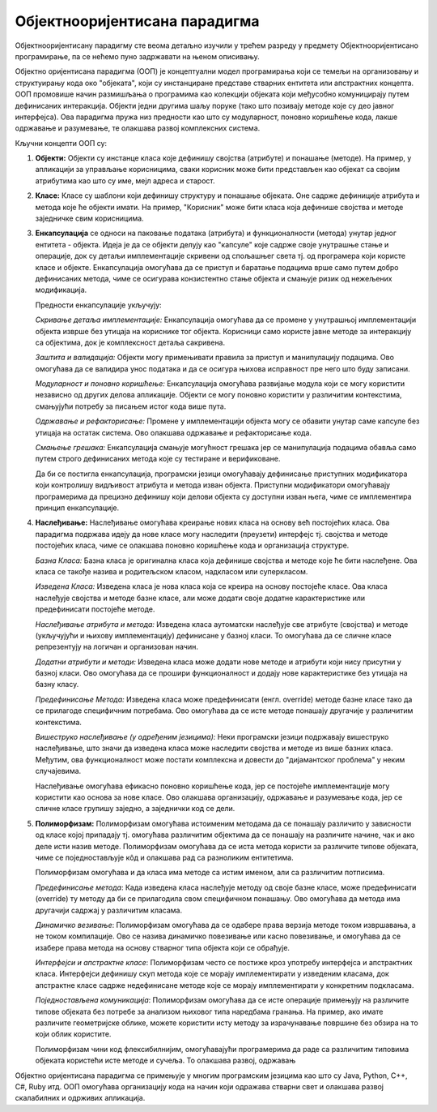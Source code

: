 Објектнооријентисана парадигма
==============================

Објектнооријентисану парадигму сте веома детаљно изучили у трећем
разреду у предмету Објектнооријентисано програмирање, па се нећемо
пуно задржавати на њеном описивању.

Објектно оријентисана парадигма (ООП) је концептуални модел
програмирања који се темељи на организовању и структуирању кода око
"објеката", који су инстанциране представе стварних ентитета или
апстрактних концепта. ООП промовише начин размишљања о програмима као
колекцији објеката који међусобно комуницирају путем дефинисаних
интеракција. Објекти једни другима шаљу поруке (тако што позивају
методе које су део јавног интерфејса). Ова парадигма пружа низ
предности као што су модуларност, поновно коришћење кода, лакше
одржавање и разумевање, те олакшава развој комплексних система.

Кључни концепти ООП су:

1. **Објекти:** Објекти су инстанце класа које дефинишу својства
   (атрибуте) и понашање (методе). На пример, у апликацији за
   управљање корисницима, сваки корисник може бити представљен као
   објекат са својим атрибутима као што су име, мејл адреса и старост.

2. **Класе:** Класе су шаблони који дефинишу структуру и понашање
   објеката. Оне садрже дефиниције атрибута и метода које ће објекти
   имати. На пример, "Корисник" може бити класа која дефинише својства
   и методе заједничке свим корисницима.

3. **Енкапсулација** се односи на паковање података (атрибута) и
   функционалности (метода) унутар једног ентитета - објекта. Идеја је
   да се објекти делују као "капсуле" које садрже своје унутрашње
   стање и операције, док су детаљи имплементације скривени од
   спољашњег света тј. од програмера који користе класе и
   објекте. Енкапсулација омогућава да се приступ и баратање
   подацима врше само путем добро дефинисаних метода, чиме се
   осигурава конзистентно стање објекта и смањује ризик од нежељених
   модификација.

   Предности енкапсулације укључују:

   *Скривање детаља имплементације:* Енкапсулација омогућава да се
   промене у унутрашњој имплементацији објекта изврше без утицаја на
   кориснике тог објекта. Корисници само користе јавне методе за
   интеракцију са објектима, док је комплексност детаља сакривена.

   *Заштита и валидација:* Објекти могу примењивати правила за приступ
   и манипулацију подацима. Ово омогућава да се валидира унос података
   и да се осигура њихова исправност пре него што буду записани.

   *Модуларност и поновно коришћење:* Енкапсулација омогућава
   развијање модула који се могу користити независно од других делова
   апликације. Објекти се могу поновно користити у различитим
   контекстима, смањујући потребу за писањем истог кода више пута.

   *Одржавање и рефакторисање:* Промене у имплементацији објекта могу
   се обавити унутар саме капсуле без утицаја на остатак система. Ово
   олакшава одржавање и рефакторисање кода.

   *Смањење грешака:* Енкапсулација смањује могућност грешака јер се
   манипулација подацима обавља само путем строго дефинисаних метода
   које су тестиране и верификоване.

   Да би се постигла енкапсулација, програмски језици омогућавају
   дефинисање приступних модификатора који контролишу видљивост
   атрибута и метода изван објекта. Приступни модификатори омогућавају
   програмерима да прецизно дефинишу који делови објекта су доступни
   изван њега, чиме се имплементира принцип енкапсулације.

4. **Наслеђивање:** Наслеђивање омогућава креирање нових класа на
   основу већ постојећих класа. Ова парадигма подржава идеју да нове
   класе могу наследити (преузети) интерфејс тј. својства и методе
   постојећих класа, чиме се олакшава поновно коришћење кода и
   организација структуре.

   *Базна Класа:* Базна класа је оригинална класа која дефинише
   својства и методе које ће бити наслеђене. Ова класа се такође
   назива и родитељском класом, надкласом или суперкласом.

   *Изведена Класа:* Изведена класа је нова класа која се креира на
   основу постојеће класе. Ова класа наслеђује својства и методе базне
   класе, али може додати своје додатне карактеристике или
   предефинисати постојеће методе.

   *Наслеђивање атрибута и метода:* Изведена класа аутоматски
   наслеђује све атрибуте (својства) и методе (укључујући и њихову
   имплементацију) дефинисане у базној класи. То омогућава да се
   сличне класе репрезентују на логичан и организован начин.

   *Додатни атрибути и методи:* Изведена класа може додати нове методе
   и атрибути који нису присутни у базној класи. Ово омогућава да се
   прошири функционалност и додају нове карактеристике без утицаја на
   базну класу.

   *Предефинисање Метода:* Изведена класа може предефинисати
   (енгл. override) методе базне класе тако да се прилагоде
   специфичним потребама. Ово омогућава да се исте методе понашају
   другачије у различитим контекстима.

   *Вишеструко наслеђивање (у одређеним језицима):* Неки програмски
   језици подржавају вишеструко наслеђивање, што значи да изведена
   класа може наследити својства и методе из више базних
   класа. Међутим, ова функционалност може постати комплексна и
   довести до "дијамантског проблема" у неким случајевима.

   Наслеђивање омогућава ефикасно поновно коришћење кода, јер се
   постојеће имплементације могу користити као основа за нове
   класе. Ово олакшава организацију, одржавање и разумевање кода, јер
   се сличне класе групишу заједно, а заједнички код се дели.

5. **Полиморфизам:** Полиморфизам омогућава истоименим методама да се
   понашају различито у зависности од класе којој припадају тј.
   омогућава различитим објектима да се понашају на различите начине,
   чак и ако деле исти назив методе. Полиморфизам омогућава да се иста
   метода користи за различите типове објеката, чиме се
   поједностављује кôд и олакшава рад са разноликим ентитетима.

   Полиморфизам омогућава и да класа има методе са истим именом, али
   са различитим потписима.

   *Предефинисање метода*: Када изведена класа наслеђује методу од
   своје базне класе, може предефинисати (override) ту методу да би се
   прилагодила свом специфичном понашању. Ово омогућава да метода има
   другачији садржај у различитим класама.

   *Динамичко везивање*: Полиморфизам омогућава да се одабере права
   верзија методе током извршавања, а не током компилације. Ово се
   назива динамичко повезивање или касно повезивање, и омогућава да се
   изабере права метода на основу стварног типа објекта који се
   обрађује.

   *Интерфејси и апстрактне класе*: Полиморфизам често се постиже кроз
   употребу интерфејса и апстрактних класа. Интерфејси дефинишу скуп
   метода које се морају имплементирати у изведеним класама, док
   апстрактне класе садрже недефинисане методе које се морају
   имплементирати у конкретним подкласама.

   *Поједностављена комуникација*: Полиморфизам омогућава да се исте
   операције примењују на различите типове објеката без потребе за
   анализом њиховог типа наредбама гранања. На пример, ако имате
   различите геометријске облике, можете користити исту методу за
   израчунавање површине без обзира на то који облик користите.

   Полиморфизам чини код флексибилнијим, омогућавајући програмерима да
   раде са различитим типовима објеката користећи исте методе и
   сучеља. То олакшава развој, одржавањ

Објектно оријентисана парадигма се примењује у многим програмским
језицима као што су Java, Python, C++, C#, Ruby итд. ООП омогућава
организацију кода на начин који одражава стварни свет и олакшава
развој скалабилних и одрживих апликација.
